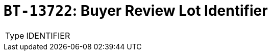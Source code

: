 = `BT-13722`: Buyer Review Lot Identifier
:navtitle: Business Terms

[horizontal]
Type:: IDENTIFIER
